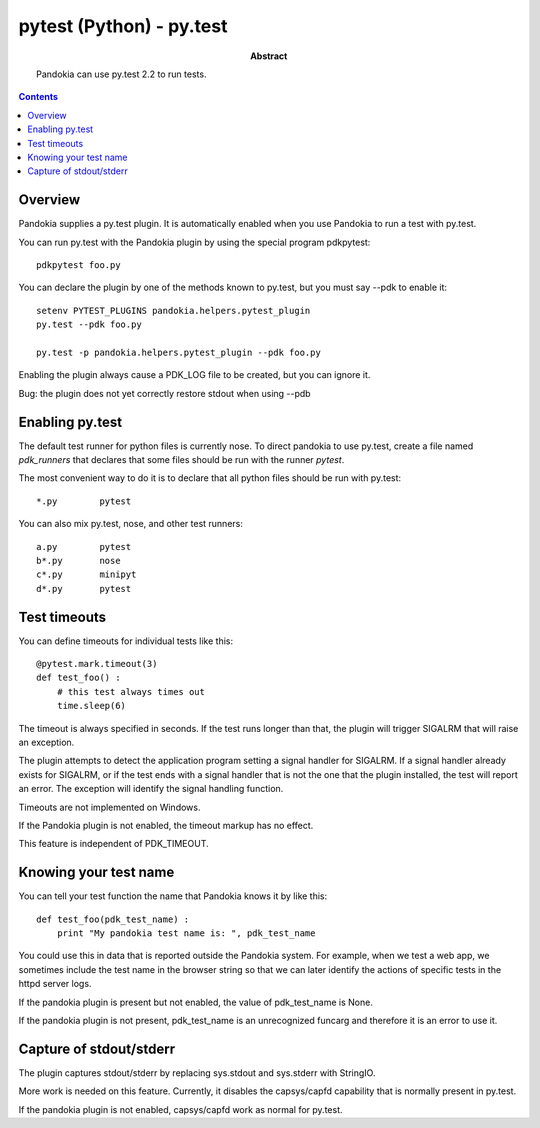 .. index:: single: runners; py.test

===============================================================================
pytest (Python) - py.test
===============================================================================

:abstract:

    Pandokia can use py.test 2.2 to run tests.

.. contents::

Overview
-------------------------------------------------------------------------------

Pandokia supplies a py.test plugin.  It is automatically enabled when
you use Pandokia to run a test with py.test.

You can run py.test with the Pandokia plugin by using the special program pdkpytest::

    pdkpytest foo.py

You can declare the plugin by one of the methods known to py.test, but you
must say --pdk to enable it::

    setenv PYTEST_PLUGINS pandokia.helpers.pytest_plugin
    py.test --pdk foo.py

    py.test -p pandokia.helpers.pytest_plugin --pdk foo.py

Enabling the plugin always cause a PDK_LOG file to be created, but you
can ignore it.

Bug:  the plugin does not yet correctly restore stdout when using --pdb


Enabling py.test
-------------------------------------------------------------------------------

The default test runner for python files is currently nose.  To direct
pandokia to use py.test, create a file named `pdk_runners` that 
declares that some files should be run with the runner `pytest`.

The most convenient way to do it is to declare that all python files
should be run with py.test::

    *.py	pytest

You can also mix py.test, nose, and other test runners::

    a.py	pytest
    b*.py	nose
    c*.py	minipyt
    d*.py	pytest

.. index:: single: timeout; py.test

Test timeouts
-------------------------------------------------------------------------------

You can define timeouts for individual tests like this::

    @pytest.mark.timeout(3)
    def test_foo() :
        # this test always times out
        time.sleep(6)

The timeout is always specified in seconds.  If the test runs longer
than that, the plugin will trigger SIGALRM that will raise an exception.

The plugin attempts to detect the application program setting a signal
handler for SIGALRM.  If a signal handler already exists for SIGALRM,
or if the test ends with a signal handler that is not the one that the
plugin installed, the test will report an error.  The exception will
identify the signal handling function.

Timeouts are not implemented on Windows.

If the Pandokia plugin is not enabled, the timeout markup has no effect.

This feature is independent of PDK_TIMEOUT.

Knowing your test name
------------------------------------------------------------------------------

You can tell your test function the name that Pandokia knows it by
like this::

    def test_foo(pdk_test_name) :
        print "My pandokia test name is: ", pdk_test_name

You could use this in data that is reported outside the Pandokia system.
For example, when we test a web app, we sometimes include the test name
in the browser string so that we can later identify the actions of
specific tests in the httpd server logs.

If the pandokia plugin is present but not enabled, the value of
pdk_test_name is None.

If the pandokia plugin is not present, pdk_test_name is an unrecognized
funcarg and therefore it is an error to use it.


Capture of stdout/stderr
------------------------------------------------------------------------------

The plugin captures stdout/stderr by replacing sys.stdout and sys.stderr
with StringIO.  

More work is needed on this feature.  Currently, it disables the
capsys/capfd capability that is normally present in py.test.

If the pandokia plugin is not enabled, capsys/capfd work as normal for
py.test.

